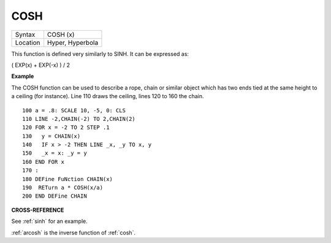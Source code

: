 ..  _cosh:

COSH
====

+----------+-------------------------------------------------------------------+
| Syntax   |  COSH (x)                                                         |
+----------+-------------------------------------------------------------------+
| Location |  Hyper, Hyperbola                                                 |
+----------+-------------------------------------------------------------------+

This function is defined very similarly to SINH. It can be expressed as:

( EXP(x) + EXP(-x) ) / 2

**Example**

The COSH function can be used to describe a rope, chain or similar
object which has two ends tied at the same height to a ceiling (for
instance). Line 110 draws the ceiling, lines 120 to 160 the chain.

::

    100 a = .8: SCALE 10, -5, 0: CLS
    110 LINE -2,CHAIN(-2) TO 2,CHAIN(2)
    120 FOR x = -2 TO 2 STEP .1
    130   y = CHAIN(x)
    140   IF x > -2 THEN LINE _x, _y TO x, y
    150   _x = x: _y = y
    160 END FOR x
    170 :
    180 DEFine FuNction CHAIN(x)
    190  RETurn a * COSH(x/a)
    200 END DEFine CHAIN

**CROSS-REFERENCE**

See :ref:`sinh` for an example.

:ref:`arcosh` is the inverse function of
:ref:`cosh`.

